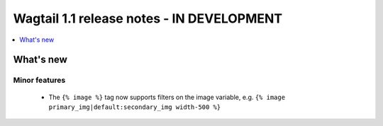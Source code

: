 ==========================================
Wagtail 1.1 release notes - IN DEVELOPMENT
==========================================

.. contents::
    :local:
    :depth: 1


What's new
==========


Minor features
~~~~~~~~~~~~~~

 * The ``{% image %}`` tag now supports filters on the image variable, e.g. ``{% image primary_img|default:secondary_img width-500 %}``
